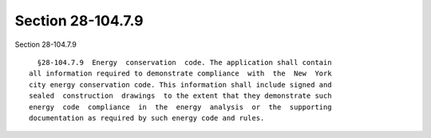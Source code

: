 Section 28-104.7.9
==================

Section 28-104.7.9 ::    
        
     
        §28-104.7.9  Energy  conservation  code. The application shall contain
      all information required to demonstrate compliance  with  the  New  York
      city energy conservation code. This information shall include signed and
      sealed  construction  drawings  to the extent that they demonstrate such
      energy  code  compliance  in  the  energy  analysis  or  the  supporting
      documentation as required by such energy code and rules.
    
    
    
    
    
    
    